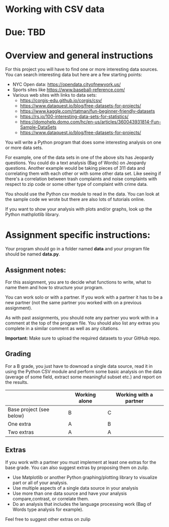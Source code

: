 * Working with CSV data

* Due: TBD

* Overview and general instructions

For this project you will have to find one or more interesting data
sources. You can search interesting data but here are a few starting
points:

- NYC Open data: https://opendata.cityofnewyork.us/
- Sports sites like https://www.baseball-reference.com/
- Various web sites with links to data sets:
  - https://corgis-edu.github.io/corgis/csv/
  - https://www.dataquest.io/blog/free-datasets-for-projects/
  - https://www.kaggle.com/rtatman/fun-beginner-friendly-datasets
  - https://rs.io/100-interesting-data-sets-for-statistics/
  - https://domohelp.domo.com/hc/en-us/articles/360043931814-Fun-Sample-DataSets
  - https://www.dataquest.io/blog/free-datasets-for-projects/


You will write a Python program that does some interesting analysis on
one or more data sets.

For example, one of the data sets in one of the above sits has
Jeopardy questions. You could do a text analysis (Bag of Words) on
Jeopardy questions. Another example would be taking pieces of 311 data and
correlating them with each other or with some other data set. Like
seeing if there's a correlation between trash complaints and noise
complaints with respect to zip code or some other type of complaint
with crime data.

You should use the Python csv module to read in the data. You can look
at the sample code we wrote but there are also lots of tutorials
online.

If you want to show your analysis with plots and/or graphs, look up
the Python mathplotlib library.


    
* Assignment specific instructions:

Your program should go in a folder named *data* and your program file
should be named *data.py*.




** Assignment notes:

For this assignment, you are to decide what functions to write, what
to name them and how to structure your program.

You can work solo or with a partner. If you work with a partner it has
to be a new partner (not the same partner you worked with on a
previous assignment).

As with past assignments, you should note any partner you work with in
a comment at the top of the program file. You should also list any
extras you complete in a similar comment as well as any citations.

*Important:* Make sure to upload the required datasets to your GitHub
repo.

** Grading

For a B grade, you just have to downoad a single data source, read it
in using the Python CSV module and perform some basic analysis on the
data (average of some field, extract some meaningful subset etc.) and
report on the results.


|                          | Working alone | Working with a partner |
|--------------------------+---------------+------------------------|
| Base project (see below) | B             | C                      |
| One extra                | A             | B                      |
| Two extras               | A             | A                      |



** Extras

If you work with a partner you must implement at least one extras for
the base grade. You can also suggest extras by proposing them on
zulip.

- Use Matplotlib or another Python graphing/plotting library to
  visualize part or all of your analysis.
- Use multiple aspects of a single data source in your analysis
- Use more than one data source and have your analysis
  compare,contrast, or correlate them.
- Do an analysis that includes the language processing work (Bag of
  Words type analysis for example).
  
Feel free to suggest other extras on zulip



  

